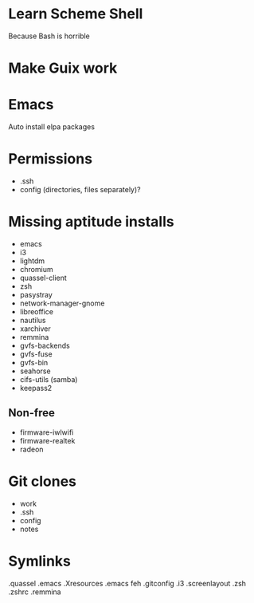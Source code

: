 * Learn Scheme Shell
Because Bash is horrible

* Make Guix work

* Emacs
Auto install elpa packages

* Permissions
 + .ssh
 + config (directories, files separately)?

* Missing aptitude installs
 + emacs
 + i3
 + lightdm
 + chromium
 + quassel-client
 + zsh
 + pasystray
 + network-manager-gnome
 + libreoffice
 + nautilus
 + xarchiver
 + remmina
 + gvfs-backends
 + gvfs-fuse
 + gvfs-bin
 + seahorse
 + cifs-utils (samba)
 + keepass2

** Non-free
 + firmware-iwlwifi
 + firmware-realtek
 + radeon

* Git clones
 + work
 + .ssh
 + config
 + notes


* Symlinks
.quassel
.emacs
.Xresources
.emacs
feh
.gitconfig
.i3
.screenlayout
.zsh
.zshrc
.remmina
